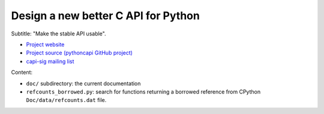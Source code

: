 ++++++++++++++++++++++++++++++++++++
Design a new better C API for Python
++++++++++++++++++++++++++++++++++++

Subtitle: "Make the stable API usable".

* `Project website <https://pythoncapi.readthedocs.io/>`_
* `Project source (pythoncapi GitHub project)
  <https://github.com/vstinner/pythoncapi/>`_
* `capi-sig mailing list
  <https://mail.python.org/mm3/mailman3/lists/capi-sig.python.org/>`_

Content:

* ``doc/`` subdirectory: the current documentation
* ``refcounts_borrowed.py``: search for functions returning a borrowed
  reference from CPython ``Doc/data/refcounts.dat`` file.
